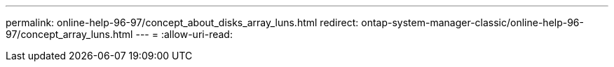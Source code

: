 ---
permalink: online-help-96-97/concept_about_disks_array_luns.html 
redirect: ontap-system-manager-classic/online-help-96-97/concept_array_luns.html 
---
= 
:allow-uri-read: 


